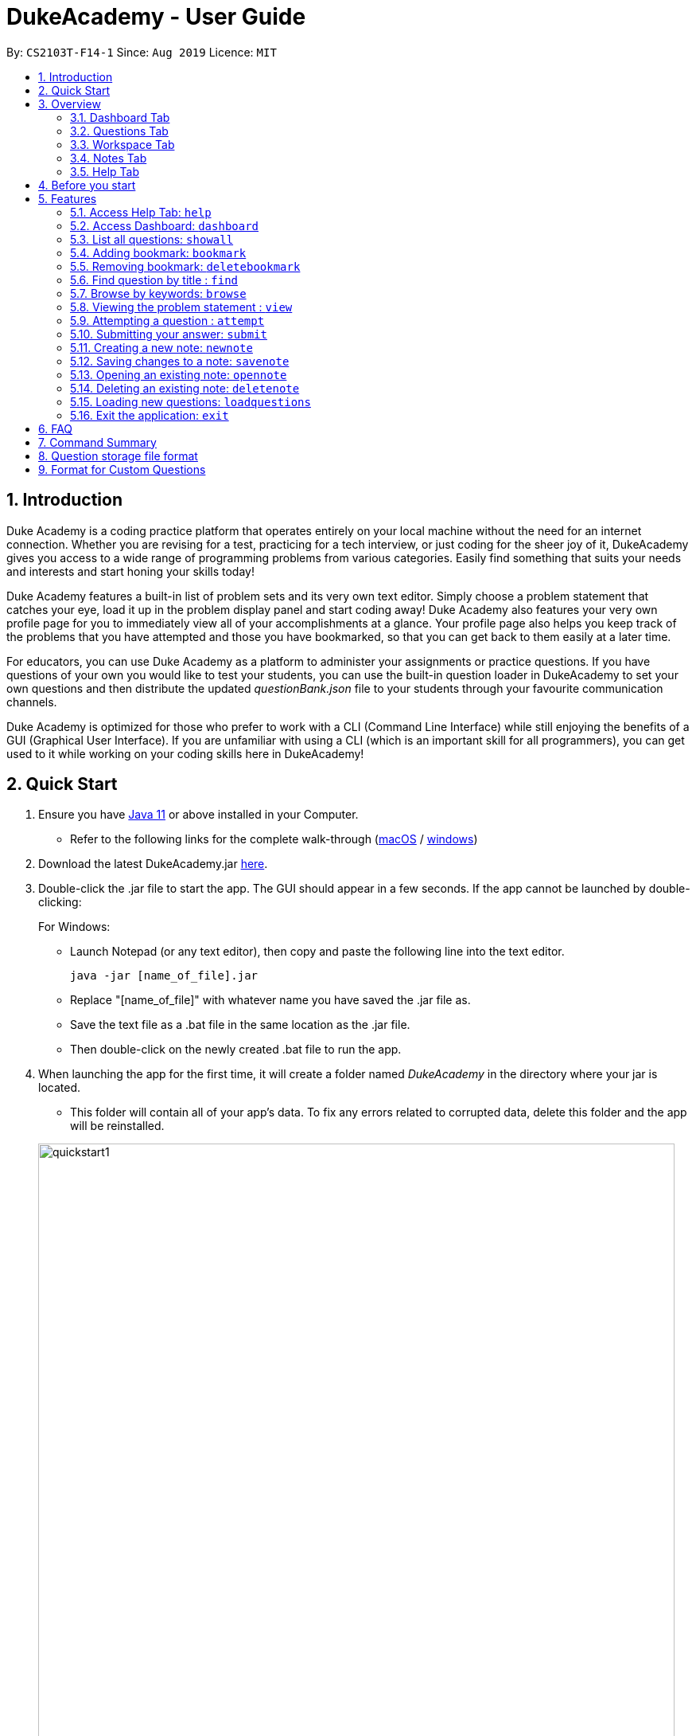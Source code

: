 = DukeAcademy - User Guide
:site-section: UserGuide
:toc:
:toc-title:
:toc-placement: preamble
:sectnums:
:imagesDir: images/userguide
:stylesDir: stylesheets
:xrefstyle: full
:experimental:
ifdef::env-github[]
:tip-caption: :bulb:
:note-caption: :information_source:
endif::[]
:repoURL: https://github.com/AY1920S1-CS2103T-F14-1/main
:Java11URL: https://www.oracle.com/technetwork/java/javase/downloads/jdk11-downloads-5066655.html
:JDKInstallationWin: https://docs.oracle.com/javase/10/install/installation-jdk-and-jre-microsoft-windows-platforms.htm#JSJIG-GUID-BCE568C9-93D3-49F4-9B0C-9DD4A3419792
:JDKInstallationMac: https://docs.oracle.com/javase/10/install/installation-jdk-and-jre-macos.htm#JSJIG-GUID-5F4A0659-BFC5-4CB9-9920-D2DEABF29894
:problemSetURL:

By: `CS2103T-F14-1`      Since: `Aug 2019`      Licence: `MIT`

== Introduction

Duke Academy is a coding practice platform that operates entirely on your local machine without the need for an internet
connection. Whether you are revising for a test, practicing for a tech interview, or just coding for the sheer joy of
it, DukeAcademy gives you access to a wide range of programming problems from various categories. Easily find something
that suits your needs and interests and start honing your skills today!

Duke Academy features a built-in list of problem sets and its very own text editor. Simply choose a problem statement
that catches your eye, load it up in the problem display panel and start coding away! Duke Academy also features your
very own profile page for you to immediately view all of your accomplishments at a glance. Your profile page also helps
you keep track of the problems that you have attempted and those you have bookmarked, so that you can get back to them
easily at a later time.

For educators, you can use Duke Academy as a platform to administer your assignments or practice questions. If you have
questions of your own you would like to test your students, you can use the built-in question loader in DukeAcademy to
set your own questions and then distribute the updated _questionBank.json_ file to your students through your favourite
communication channels.

Duke Academy is optimized for those who prefer to work with a CLI (Command Line Interface) while still enjoying the
benefits of a GUI (Graphical User Interface). If you are unfamiliar with using a CLI (which is an important skill for all
programmers), you can get used to it while working on your coding skills here in DukeAcademy!

== Quick Start

. Ensure you have link:{Java11URL}[Java 11] or above installed in your Computer.
- Refer to the following links for the complete walk-through (link:{JDKInstallationMac}[macOS] / link:{JDKInstallationWin}[windows])

. Download the latest DukeAcademy.jar link:{repoURL}/releases[here].
. Double-click the .jar file to start the app. The GUI should appear in a few seconds. If the app cannot be launched by double-clicking:
+
For Windows:

- Launch Notepad (or any text editor), then copy and paste the following line into the text editor.

 java -jar [name_of_file].jar

- Replace "[name_of_file]" with whatever name you have saved the .jar file as.
- Save the text file as a .bat file in the same location as the .jar file.
- Then double-click on the newly created .bat file to run the app.

. When launching the app for the first time, it will create a folder named _DukeAcademy_ in the directory where your jar is located.
- This folder will contain all of your app's data. To fix any errors related to corrupted data, delete this folder and the app will be reinstalled.

+
image::quickstart1.png[width="800" align="center"]
+

. Once the app is launched, you will immediately be greeted with the main User Interface of the app.

+
image::homepage_annotated.png[width="800" align="center"]
+
The User Interfaces that are important for now:

1. *Command Box*
+
This will be the field where you input all your commands. After you press the kbd:[Enter] button, your command will be executed.
+
e.g. typing *`showall`*, followed by pressing kbd:[Enter] will display all the questions in the app.
+
To find out about the commands available in Duke Academy, please visit <<Features>>.

2. *Result Box*
+
Once you have executed a command, a feedback will be displayed in this field.
+
e.g. after executing *`showall`* command, "List all questions..." will be displayed.

3. *Tab Panes*
+
Consists of 5 different tabs: _Home_, _Questions_, _Workspace_, _Notes_ and _Help_

. After executing *`showall`* in the *CommandBox*, find a question that interests you and type `attempt [Qn Index]`
  into the *CommandBox* to start your DukeAcademy experience.
+
_Note: the index of a question is the number displayed next to its title._

+
image::questionindex.png[width="800" align="center"]
+


//tag::overview[]
[[Overview]]
== Overview

The application is divided into 5 separate tabs, each one of them serving a specific purpose. You can toggle between the
different tabs by entering `tab` into the *CommandBox*.

//tag::dashboard1[]
=== Dashboard Tab
The *Dashboard* allows you to keep track of your learning journey and progress made in Duke Academy.

image::dashboard.png[width="800" align="center"]
On the *Dashboard* you can:

. See the percentage of questions you completed and your current skill tier.
+
Novice 0 - 29 % {nbsp} +
Apprentice 30 - 49 % {nbsp} +
Master 50 - 69 % {nbsp} +
Grandmaster 70 - 89 % {nbsp} +
Duke 90 - 100 %
+
. Keep track of the questions that you are currently attempting.
. Keep track of the questions that you bookmarked.
//end::dashboard1[]

=== Questions Tab
The *Questions* tab contains a list of all the available questions and also a window to view your problem statements.

You can use commands such as `browse` and `find` to filter through the list of questions in order to find what you
are looking for. `browse` can lookup any keywords in titles, difficulty, description, topics, etc. `find` only finds by titles. _(View <<Features>> for more details.)_

image::questionspage.png[width="800" align="center"]

====
* To quickly see all questions, enter `showall` into the *CommandBox*.
* To view the problem statement for a question, enter `view <Qn Index>`. The problem statement will then be displayed
  on the right.
====

=== Workspace Tab
The workspace is where you will work on the various questions.

image::workspace.png[width="800" align="center"]

. *Problem Statement Display*
+
Displays the question that you are currently attempting.

. *Program Evaluation Panel*
+
This panel displays the correctness of your program when evaluated against the pre-defined list of test cases tied to the question you are solving.
. *Editor*
+
A built-in editor for you to write your code.

====
- To submit your attempt, enter `submit` into the *CommandBox*.

- To begin your attempt on a question, enter `attempt <Qn Index>` into the *CommandBox*.

- To submit your attempt, enter `submit` into the *CommandBox*.
====

=== Notes Tab
The notes page is where you can record notes or even sketch out some of your ideas to aid your learning process.

image::notespage.png[width="800" align="center"]

. *NotesListDisplay*
+
Displays all of the notes that you have previously created.
+

. *CurrentNoteTitle*
+
Shows the title of the note that you are currently viewing/editing.
+

. *NoteTextInput*
+
Input space for any text-based notes that you wish to record.
+

. *Sketchpad*
+
A canvas for you to draw any ideas you may have pertaining to data structures!

====
- To create a new note, enter `newnote <Title>` into the *CommandBox*

- To open an exiting note, enter `opennote <Id> into the *CommandBox*.

- The id of the note is the number that appears next to the title in the *NotesListDisplay*.

- To save any changes to your notes, enter `savenote` into the *CommandBox*.
====
//end::overview[]


//tag::help1[]
=== Help Tab
The help tab is where you can get a quick overview of commands used in Duke Academy, and the URL to the official User Guide.

image::help.png[width="1000"]
//end::help1[]

//tag::beforestart[]
[[BeforeStart]]
== Before you start
. The evaluator searches for a class with the class name `Main` as the entry point into your program. Please ensure
that you declare your *main method* in a class called `Main`.

. The program evaluator uses *stdin* to feed your program inputs and *stdout* to receive your program's outputs. Thus,
it is important that your program uses the `Scanner` class to read inputs and for you to print your results.

. Take note that your program is being evaluated *on your local machine* and not within a container or a virtual machine.
Thus, *do not write any code that you would not want to run on your local machine*.

. Most importantly, remember to have fun!


//end::beforestart[]

[[Features]]
== Features

====
*Command Format*

* Commands are entered into the *CommandBox*
* Words within square braces `[]` are the parameters to be supplied by you, the user.
+
e.g. in `attempt[id]`,
`id` is a parameter which can be used as `attempt 1`.

* Parameters are *compulsory*.
* Parameters with `…`​ after them can accept multiple entries.
+
e.g. `browse [category]...` can be used as
`browse easy linkedlist hashtable recursion` (i.e. 4 entries), etc.
====

//tag::help[]
=== Access Help Tab: `help`

Navigates to the *Help* Tab. +
The *Help* tab contains a quick overview of commands used in Duke Academy, and also the URL to the official User Guide.

*Format:* `help`

image::help.png[width="800" align="center"]
//end::help[]

//tag::dashboard[]
=== Access Dashboard: `dashboard`

Navigates to the *Dashboard* Tab. +
The Dashboard allows the user to keep track of his learning journey and progress made in Duke Academy.

*Format:* `dashboard`

image::dashboard.png[width="1000"]
//end::dashboard[]


=== List all questions: `showall`

Navigates to the *Questions* Tab and displays all available questions.

*Format:* `showall`

image::listallquestions.png[width="800" align="center"]

//end::showall[]

//tag::bookmark[]
=== Adding bookmark: `bookmark`

Bookmarks a specific question.

*Format:* `bookmark [id]`

****
* The id of a question can be found next to its title.
* The bookmarked question will appear in the list of bookmarked questions located within your *Personal Dashboard*.
****

image::bookmark.png[width="800" align="center"]
//end::bookmark[]

//tag::deletebookmark[]
=== Removing bookmark: `deletebookmark`

Removes the bookmark from a specific question.

*Format:* `deletebookmark [id]`

****
* The id of a question can be found next to its title.
* The question with the bookmark removed will disappear from the list of bookmarked questions located within your *Personal Dashboard*.
****
//end::deletebookmark[]

=== Find question by title : `find`

Searches for question of which the title contains *strictly* the keywords entered.

*Format:* `find [keyword]...`

****
* *NOTE*: This function does not work for character sequences!
+
e.g. Searching for `su` will *NOT* yield questions with titles such as `Sudoku` or `The Supreme Seven`
* The search is case insensitive.
+
e.g `recursion` will match `Recursion`.
* The order of the keywords does not matter.
+
e.g. `Fun tree` will match `tree Fun`.
* Questions with title matching at least one keyword will be displayed
+
e.g. searching for `sudoku adder` will yield questions with titles such as `Valid Sudoku` and `Two Number Adder`.
****


*Examples:*

* `find binary search tree` +
Finds and displays all questions containing the substrings "binary",  "search" and "tree" in their title.
* `find fizz buzz` +
Finds and displays all the questions containing the substrings "fizz" and "buzz" in its title, but not questions with
titles such as "fizzbuzz".


=== Browse by keywords: `browse`

Searches through all questions with the specified keyword(s). A question is listed as a search result as long as it
contains one of the keyword(s) in their _title, topics, description, status_ or _difficulty_.

*Format:* `browse [keywords]...`

****
* *NOTE*: This function does *NOT* work for character sequences!
+
e.g. Searching for `su` will not yield questions with titles that do not strictly contain the word "su", such as "super".
* The category is case insensitive.
+
e.g `easy` will match `Easy`.
+
* Typing `browse topic` would not list all topics. You can only browse by specific topics. The complete list of topics include: `ARRAY`, `LINKED_LIST`, `HASHTABLE`, `TREE`, `GRAPH`, `RECURSION`,
`DIVIDE_AND_CONQUER`, `DYNAMIC_PROGRAMMING`, `SORTING`, `OTHERS`.
****

*Examples:*

* `browse hashtable linkedlist` +
Finds and displays all questions that contain "hashtable" and "linkedlist".
* `browse number` +
Finds and displays questions that contain strictly the keyword "number".
+
Questions that do not and instead contain words
with "number" as a substring of a word in their _title, topics, description, status_ or _difficulty_ will not be displayed.


=== Viewing the problem statement : `view`

Displays the problem statement of the question.

*Format:* `view [id]`

****
* Displays the problem statement with the corresponding id.
* The id of the question can be seen next to its title.
****

image::view.png[width="800" align="center"]

*Examples:*

* `view 1` +
Displays the question with the id "1" in the right side window of the GUI, as shown in the above picture.


=== Attempting a question : `attempt`

Navigates to the *Questions* tab where you can code your solution to solve the problem statement.

*Format:* `attempt [id]`

****
* Displays the question with the corresponding id on the upper-left of the GUI.
* The *Editor* will appear on the right side for you to code your solution.
****

image::attempt.png[width=1000"]

//tag::submit[]
=== Submitting your answer: `submit`

Submits your solution.​ Your code will be compiled and run against test cases. The results will be displayed in
the *ProgramEvaluationDisplay* on the bottom left of the GUI.

*Format:* `submit`

****
* Make sure to check that your code compiles or you will receive an error message.
* Remember to import the relevant packages that you have used in your code!
****

image::submit.png[width="800" align="center"]

//end::submit[]

//tag::notes[]

=== Creating a new note: `newnote`

Navigates to the *Notes* tab and creates a new note with the given title.

*Format:* `newnote [title]`

****
* The new note will be loaded immediately into the notes tab
* You can start writing/drawing your ideas in the note text input or the sketchpad.
* Save any changes you wish to make using the `savenote` command.
****

*Examples:*

image::newnotecommand.png[width="800" align="center"]

* `newnote Linked Lists` +
Creates a new note titled "Linked Lists" and loads it into the Notes page for you to edit/view.



=== Saving changes to a note: `savenote`

Navigates to the *Notes* tab and saves any changes made to the note that you were previously viewing/editing.

*Format:* `savenote`

****
* The saved changes will be reflected the next time you open the note again.
****

//end::notes[]

=== Opening an existing note: `opennote`

Navigates to the *Notes* tab and opens the note corresponding to the id for viewing/editing.

*Format:* `opennote [id]`

****
* Be careful as there is no way to retrieve your notes once they are deleted!
****

image::opennotecommand.png[width="800" align="center"]

* `opennote 1` +
Navigates to the *Notes* page after opening the note with the id 1.

=== Deleting an existing note: `deletenote`

Navigates to the *Notes* tab and deleting the note corresponding to the id.

*Format:* `deletenote [id]`

****
* Displays the text content of the note into the note text input
* Displays the sketch of the note into the sketchpad
****

* `deletenote 1` +
Navigates to the *Notes* page after deleting the note with the id 1.

//tag::load[]
=== Loading new questions: `loadquestions`

Imports new questions into the application through a text file.

*Format:* `loadquestions [filename]`

****
* Your text file should be located in the `../DukeAcademy/newQuestions/` directory. The `DukeAcademy` folder
is located in the same directory as where you put the jar file.
* Your text file should follow the format specified at <<Custom-Questions>>.
****

*Examples:*

* `loadquestions my_problem_set.txt` +
Loads the questions from the file "my_problem_set.txt" located in the `../DukeAcademy/newQuestions/` directory.

We have prepared a dummy problem set for you to try out as shown in diagram below.

image::default_problem_set.png[width="1000"]

Type `loadquestions NewProblems.txt` (case sensitive), and
two new questions titled `Apple` and `Banana` will be loaded onto Duke Academy.
//end::load[]

=== Exit the application: `exit`

Exits the application

*Format:* `exit`

//tag::summary[]
== FAQ

*Q:* How do I transfer my own problem sets to another computer?

*A:* Copy the problem set text file into DukeAcademy’s home folder on the other computer
and repeat the ​ loadquestions​ command.

*Q:* How do I transfer data to another computer?

*A:* Install the app in the other computer and overwrite the empty data file it creates
with the file that contains the data of your previous DukeAcademy folder.

*Q:* What is the format of problem setting?

*A:* It should contain the following: problem statement, input and output files, difficulty
level, solution, as well as algorithm category. Check out <<Custom-Questions>> for detailed reference.

*Q:* What if I want to delete questions?

*A:* Currently there is no delete question feature implemented. To restore to default setting, delete the `DukeAcademy` folder located at the same directory as the `DukeAcademy.jar`, and restart the app.

== Command Summary

* Home: `home`
* List all questions: `showall`
* Adding bookmark: `bookmark [id]`
* Removing bookmark: `deletebookmark [id]`
* Find by question title: `find​ [keyword]...`
* Browse by category: ​`browse​ [keyword]...`
* View: `view​ [id]`
* Attempt a question: `attempt​ [id]`
* Submit:​ `submit`
* Load questions: ​`loadquestions​ [filename]`
* Create a new note: `newnote [title]`
* Save current note: `savenote`
* Open a note: `opennote [id]`
* Delete a note: `deletenote [id]`
* Switch tab sequentially: `tab`
* Exit: `exit`

//end::summary[]

== Question storage file format

****
* The text file is a json list of json objects representing each question.
* Each question is a json object with the following key-value pairs.
- title: a string representing the title of the question
- description: a string representing the description and preamble of the question
- tc: a list of json objects representing the list of test cases (see below for details)
* Each test case is another json object with the following key-value pairs.
- input: the input for the test case
- result: the expected result for the test case
****

//tag::customqn[]
[[Custom-Questions]]
== Format for Custom Questions
image::custom_questions.png[width="920"]

* Create a .txt file.
* The format of a question goes like follows:

```
Question::

Title::

Description::

Difficulty::

Topics::

TestCase::

Input::

Output::
```

* All inputs must be in the order stated above.

* Title, Description can be any non-empty string.

* Difficulty can only be `EASY`, `MEDIUM` or `HARD`. (Must be capitalized)

* Topics can only be `ARRAY`, `LINKED_LIST`, `HASHTABLE`, `TREE`, `GRAPH`, `RECURSION`, `DIVIDE_AND_CONQUER`, `DYNAMIC_PROGRAMMING`, `SORTING`, or `OTHERS`. (Must be capitalized)

* One question can only have one title, description and difficulty. It can have multiple topics separated by `,`. It can have multiple test cases, each begin with a `TestCase::` identifier.

* For sample questions, refer to the `../DukeAcademy/newQuestions/NewProblems.txt` file.

//end::customqn[]

